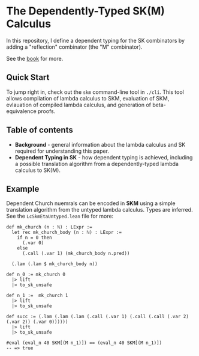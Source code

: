 * The Dependently-Typed SK(M) Calculus

In this repository, I define a dependent typing for the SK combinators by adding a "reflection" combinator (the "M" combinator).

See the [[https://lexzaiello.com/sk-lean][book]] for more.

** Quick Start

To jump right in, check out the =skm= command-line tool in =./cli=. This tool allows compilation of lambda calculus to SKM, evaluation of SKM, evlauation of compiled lambda calculus, and generation of beta-equivalence proofs.

** Table of contents
- *Background* - general information about the lambda calculus and SK required for understanding this paper.
- *Dependent Typing in SK* - how dependent typing is achieved, including a possible translation algorithm from a dependently-typed lambda calculus to SK(M).

** Example

Dependent Church nuemrals can be encoded in *SKM* using a simple translation algorithm from the untyped lambda calculus. Types are inferred. See the =LcSkmEtaUntyped.lean= file for more:

#+BEGIN_SRC lean
def mk_church (n : ℕ) : LExpr :=
  let rec mk_church_body (n : ℕ) : LExpr :=
    if n = 0 then
      (.var 0)
    else
      (.call (.var 1) (mk_church_body n.pred))

  (.lam (.lam $ mk_church_body n))

def n_0 := mk_church 0
  |> lift
  |> to_sk_unsafe

def n_1 :=  mk_church 1
  |> lift
  |> to_sk_unsafe

def succ := (.lam (.lam (.lam (.call (.var 1) (.call (.call (.var 2) (.var 2)) (.var 0))))))
  |> lift
  |> to_sk_unsafe

#eval (eval_n 40 SKM[(M n_1)]) == (eval_n 40 SKM[(M n_1)])
-- => true
#+END_SRC
